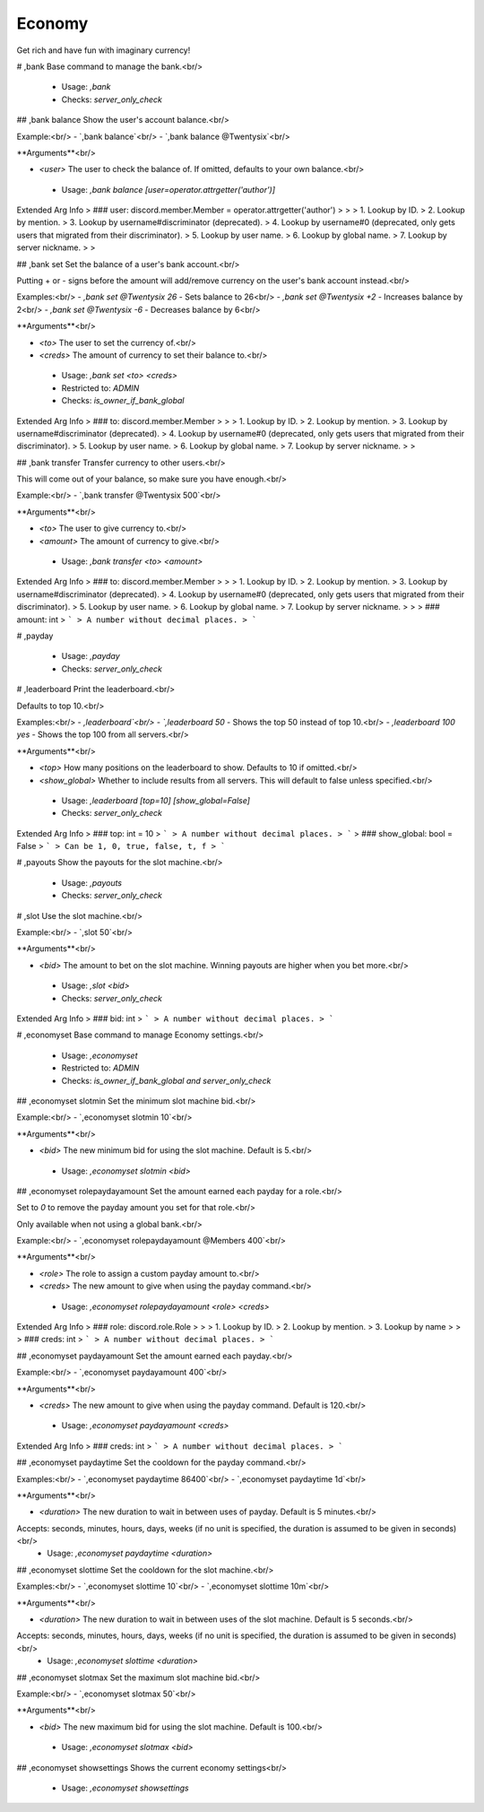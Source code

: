 Economy
=======

Get rich and have fun with imaginary currency!

# ,bank
Base command to manage the bank.<br/>
 - Usage: `,bank`
 - Checks: `server_only_check`


## ,bank balance
Show the user's account balance.<br/>

Example:<br/>
- `,bank balance`<br/>
- `,bank balance @Twentysix`<br/>

**Arguments**<br/>

- `<user>` The user to check the balance of. If omitted, defaults to your own balance.<br/>
 - Usage: `,bank balance [user=operator.attrgetter('author')]`
Extended Arg Info
> ### user: discord.member.Member = operator.attrgetter('author')
> 
> 
>     1. Lookup by ID.
>     2. Lookup by mention.
>     3. Lookup by username#discriminator (deprecated).
>     4. Lookup by username#0 (deprecated, only gets users that migrated from their discriminator).
>     5. Lookup by user name.
>     6. Lookup by global name.
>     7. Lookup by server nickname.
> 
>     


## ,bank set
Set the balance of a user's bank account.<br/>

Putting + or - signs before the amount will add/remove currency on the user's bank account instead.<br/>

Examples:<br/>
- `,bank set @Twentysix 26` - Sets balance to 26<br/>
- `,bank set @Twentysix +2` - Increases balance by 2<br/>
- `,bank set @Twentysix -6` - Decreases balance by 6<br/>

**Arguments**<br/>

- `<to>` The user to set the currency of.<br/>
- `<creds>` The amount of currency to set their balance to.<br/>
 - Usage: `,bank set <to> <creds>`
 - Restricted to: `ADMIN`
 - Checks: `is_owner_if_bank_global`
Extended Arg Info
> ### to: discord.member.Member
> 
> 
>     1. Lookup by ID.
>     2. Lookup by mention.
>     3. Lookup by username#discriminator (deprecated).
>     4. Lookup by username#0 (deprecated, only gets users that migrated from their discriminator).
>     5. Lookup by user name.
>     6. Lookup by global name.
>     7. Lookup by server nickname.
> 
>     


## ,bank transfer
Transfer currency to other users.<br/>

This will come out of your balance, so make sure you have enough.<br/>

Example:<br/>
- `,bank transfer @Twentysix 500`<br/>

**Arguments**<br/>

- `<to>` The user to give currency to.<br/>
- `<amount>` The amount of currency to give.<br/>
 - Usage: `,bank transfer <to> <amount>`
Extended Arg Info
> ### to: discord.member.Member
> 
> 
>     1. Lookup by ID.
>     2. Lookup by mention.
>     3. Lookup by username#discriminator (deprecated).
>     4. Lookup by username#0 (deprecated, only gets users that migrated from their discriminator).
>     5. Lookup by user name.
>     6. Lookup by global name.
>     7. Lookup by server nickname.
> 
>     
> ### amount: int
> ```
> A number without decimal places.
> ```


# ,payday

 - Usage: `,payday`
 - Checks: `server_only_check`


# ,leaderboard
Print the leaderboard.<br/>

Defaults to top 10.<br/>

Examples:<br/>
- `,leaderboard`<br/>
- `,leaderboard 50` - Shows the top 50 instead of top 10.<br/>
- `,leaderboard 100 yes` - Shows the top 100 from all servers.<br/>

**Arguments**<br/>

- `<top>` How many positions on the leaderboard to show. Defaults to 10 if omitted.<br/>
- `<show_global>` Whether to include results from all servers. This will default to false unless specified.<br/>
 - Usage: `,leaderboard [top=10] [show_global=False]`
 - Checks: `server_only_check`
Extended Arg Info
> ### top: int = 10
> ```
> A number without decimal places.
> ```
> ### show_global: bool = False
> ```
> Can be 1, 0, true, false, t, f
> ```


# ,payouts
Show the payouts for the slot machine.<br/>
 - Usage: `,payouts`
 - Checks: `server_only_check`


# ,slot
Use the slot machine.<br/>

Example:<br/>
- `,slot 50`<br/>

**Arguments**<br/>

- `<bid>` The amount to bet on the slot machine. Winning payouts are higher when you bet more.<br/>
 - Usage: `,slot <bid>`
 - Checks: `server_only_check`
Extended Arg Info
> ### bid: int
> ```
> A number without decimal places.
> ```


# ,economyset
Base command to manage Economy settings.<br/>
 - Usage: `,economyset`
 - Restricted to: `ADMIN`
 - Checks: `is_owner_if_bank_global and server_only_check`


## ,economyset slotmin
Set the minimum slot machine bid.<br/>

Example:<br/>
- `,economyset slotmin 10`<br/>

**Arguments**<br/>

- `<bid>` The new minimum bid for using the slot machine. Default is 5.<br/>
 - Usage: `,economyset slotmin <bid>`


## ,economyset rolepaydayamount
Set the amount earned each payday for a role.<br/>

Set to `0` to remove the payday amount you set for that role.<br/>

Only available when not using a global bank.<br/>

Example:<br/>
- `,economyset rolepaydayamount @Members 400`<br/>

**Arguments**<br/>

- `<role>` The role to assign a custom payday amount to.<br/>
- `<creds>` The new amount to give when using the payday command.<br/>
 - Usage: `,economyset rolepaydayamount <role> <creds>`
Extended Arg Info
> ### role: discord.role.Role
> 
> 
>     1. Lookup by ID.
>     2. Lookup by mention.
>     3. Lookup by name
> 
>     
> ### creds: int
> ```
> A number without decimal places.
> ```


## ,economyset paydayamount
Set the amount earned each payday.<br/>

Example:<br/>
- `,economyset paydayamount 400`<br/>

**Arguments**<br/>

- `<creds>` The new amount to give when using the payday command. Default is 120.<br/>
 - Usage: `,economyset paydayamount <creds>`
Extended Arg Info
> ### creds: int
> ```
> A number without decimal places.
> ```


## ,economyset paydaytime
Set the cooldown for the payday command.<br/>

Examples:<br/>
- `,economyset paydaytime 86400`<br/>
- `,economyset paydaytime 1d`<br/>

**Arguments**<br/>

- `<duration>` The new duration to wait in between uses of payday. Default is 5 minutes.<br/>
Accepts: seconds, minutes, hours, days, weeks (if no unit is specified, the duration is assumed to be given in seconds)<br/>
 - Usage: `,economyset paydaytime <duration>`


## ,economyset slottime
Set the cooldown for the slot machine.<br/>

Examples:<br/>
- `,economyset slottime 10`<br/>
- `,economyset slottime 10m`<br/>

**Arguments**<br/>

- `<duration>` The new duration to wait in between uses of the slot machine. Default is 5 seconds.<br/>
Accepts: seconds, minutes, hours, days, weeks (if no unit is specified, the duration is assumed to be given in seconds)<br/>
 - Usage: `,economyset slottime <duration>`


## ,economyset slotmax
Set the maximum slot machine bid.<br/>

Example:<br/>
- `,economyset slotmax 50`<br/>

**Arguments**<br/>

- `<bid>` The new maximum bid for using the slot machine. Default is 100.<br/>
 - Usage: `,economyset slotmax <bid>`


## ,economyset showsettings
Shows the current economy settings<br/>
 - Usage: `,economyset showsettings`


